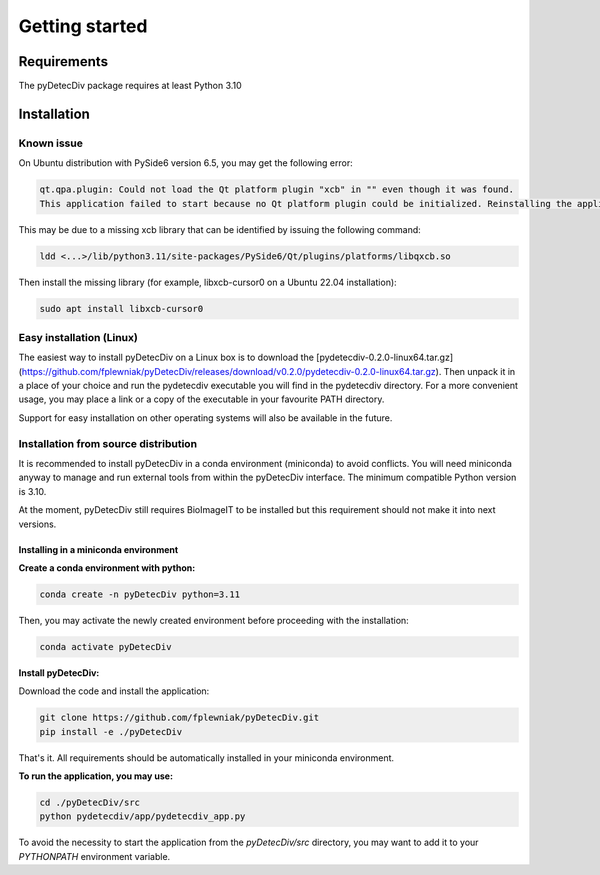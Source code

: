 Getting started
===============

Requirements
------------
The pyDetecDiv package requires at least Python 3.10

Installation
------------
Known issue
^^^^^^^^^^^
On Ubuntu distribution with PySide6 version 6.5, you may get the following error:

.. code-block::

	qt.qpa.plugin: Could not load the Qt platform plugin "xcb" in "" even though it was found.
	This application failed to start because no Qt platform plugin could be initialized. Reinstalling the application may fix this problem.

This may be due to a missing xcb library that can be identified by issuing the following command:

.. code-block::

	ldd <...>/lib/python3.11/site-packages/PySide6/Qt/plugins/platforms/libqxcb.so

Then install the missing library (for example, libxcb-cursor0 on a Ubuntu 22.04 installation):

.. code-block::

	sudo apt install libxcb-cursor0

Easy installation (Linux)
^^^^^^^^^^^^^^^^^^^^^^^^^

The easiest way to install pyDetecDiv on a Linux box is to download the [pydetecdiv-0.2.0-linux64.tar.gz](https://github.com/fplewniak/pyDetecDiv/releases/download/v0.2.0/pydetecdiv-0.2.0-linux64.tar.gz).
Then unpack it in a place of your choice and run the pydetecdiv executable you will find in the pydetecdiv directory.
For a more convenient usage, you may place a link or a copy of the executable in your favourite PATH directory.

Support for easy installation on other operating systems will also be available in the future.

Installation from source distribution
^^^^^^^^^^^^^^^^^^^^^^^^^^^^^^^^^^^^^

It is recommended to install pyDetecDiv in a conda environment (miniconda) to avoid conflicts.
You will need miniconda anyway to manage and run external tools from within the pyDetecDiv interface.
The minimum compatible Python version is 3.10.

At the moment, pyDetecDiv still requires BioImageIT to be installed but this requirement should not make it into next versions.

Installing in a miniconda environment
"""""""""""""""""""""""""""""""""""""

**Create a conda environment with python:**

.. code-block::

	conda create -n pyDetecDiv python=3.11

Then, you may activate the newly created environment before proceeding with the installation:

.. code-block::

	conda activate pyDetecDiv

**Install pyDetecDiv:**

Download the code and install the application:

.. code-block::

	git clone https://github.com/fplewniak/pyDetecDiv.git
	pip install -e ./pyDetecDiv

That's it. All requirements should be automatically installed in your miniconda environment.

**To run the application, you may use:**

.. code-block::

	cd ./pyDetecDiv/src
	python pydetecdiv/app/pydetecdiv_app.py

To avoid the necessity to start the application from the `pyDetecDiv/src` directory, you may want to add it to your `PYTHONPATH` environment variable.

